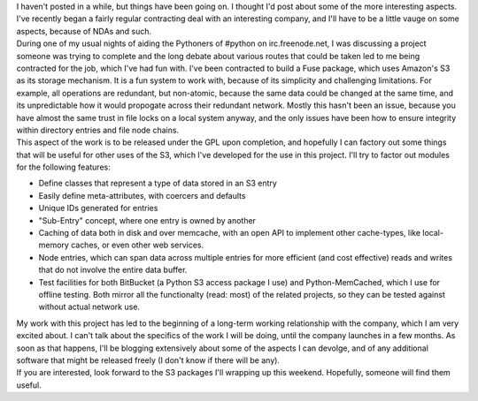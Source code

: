 | I haven't posted in a while, but things have been going on. I thought
  I'd post about some of the more interesting aspects. I've recently
  began a fairly regular contracting deal with an interesting company,
  and I'll have to be a little vauge on some aspects, because of NDAs
  and such.
| During one of my usual nights of aiding the Pythoners of #python on
  irc.freenode.net, I was discussing a project someone was trying to
  complete and the long debate about various routes that could be taken
  led to me being contracted for the job, which I've had fun with. I've
  been contracted to build a Fuse package, which uses Amazon's S3 as its
  storage mechanism. It is a fun system to work with, because of its
  simplicity and challenging limitations. For example, all operations
  are redundant, but non-atomic, because the same data could be changed
  at the same time, and its unpredictable how it would propogate across
  their redundant network. Mostly this hasn't been an issue, because you
  have almost the same trust in file locks on a local system anyway, and
  the only issues have been how to ensure integrity within directory
  entries and file node chains.
| This aspect of the work is to be released under the GPL upon
  completion, and hopefully I can factory out some things that will be
  useful for other uses of the S3, which I've developed for the use in
  this project. I'll try to factor out modules for the following
  features:

-  Define classes that represent a type of data stored in an S3 entry
-  Easily define meta-attributes, with coercers and defaults
-  Unique IDs generated for entries
-  "Sub-Entry" concept, where one entry is owned by another
-  Caching of data both in disk and over memcache, with an open API to
   implement other cache-types, like local-memory caches, or even other
   web services.
-  Node entries, which can span data across multiple entries for more
   efficient (and cost effective) reads and writes that do not involve
   the entire data buffer.
-  Test facilities for both BitBucket (a Python S3 access package I use)
   and Python-MemCached, which I use for offline testing. Both mirror
   all the functionalty (read: most) of the related projects, so they
   can be tested against without actual network use.

| My work with this project has led to the beginning of a long-term
  working relationship with the company, which I am very excited about.
  I can't talk about the specifics of the work I will be doing, until
  the company launches in a few months. As soon as that happens, I'll be
  blogging extensively about some of the aspects I can devolge, and of
  any additional software that might be released freely (I don't know if
  there will be any).
| If you are interested, look forward to the S3 packages I'll wrapping
  up this weekend. Hopefully, someone will find them useful.
